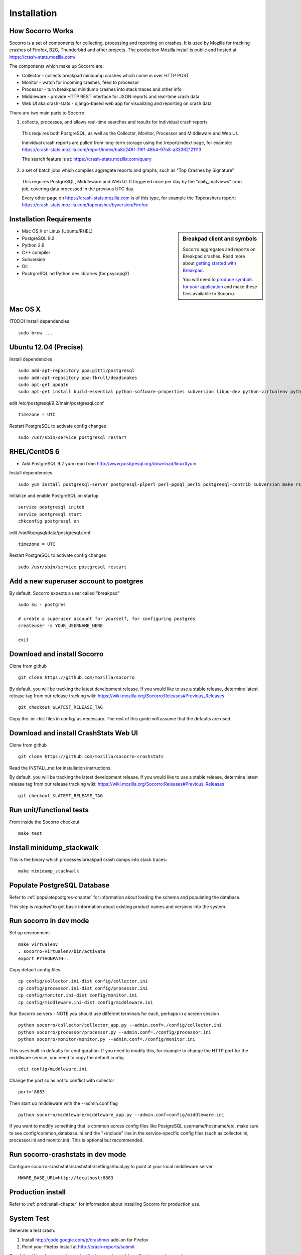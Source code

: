 .. index:: installation

.. _installation-chapter:

Installation
============

How Socorro Works
````````````

Socorro is a set of components for collecting, processing and reporting on crashes. It is used by Mozilla for tracking crashes of Firefox, B2G, Thunderbird and other projects. The production Mozilla install is public and hosted at https://crash-stats.mozilla.com/

The components which make up Socorro are:

* Collector - collects breakpad minidump crashes which come in over HTTP POST
* Monitor - watch for incoming crashes, feed to processor
* Processor - turn breakpad minidump crashes into stack traces and other info
* Middleware - provide HTTP REST interface for JSON reports and real-time crash data
* Web UI aka crash-stats - django-based web app for visualizing and reporting on crash data

There are two main parts to Socorro:

1) collects, processes, and allows real-time searches and results for individual crash reports

  This requires both PostgreSQL, as well as the Collector, Monitor, Processor and Middleware and Web UI.

  Individual crash reports are pulled from long-term storage using the
  /report/index/ page, for example: https://crash-stats.mozilla.com/report/index/ba8c248f-79ff-46b4-97b8-a33362121113

  The search feature is at: https://crash-stats.mozilla.com/query

2) a set of batch jobs which compiles aggregate reports and graphs, such as "Top Crashes by Signature"

  This requires PostgreSQL, Middleware and Web UI. It triggered once per day by the "daily_matviews" cron job,
  covering data processed in the previous UTC day.

  Every other page on https://crash-stats.mozilla.com is of this type, for example the Topcrashers report: https://crash-stats.mozilla.com/topcrasher/byversion/Firefox

Installation Requirements
````````````

.. sidebar:: Breakpad client and symbols

   Socorro aggregates and reports on Breakpad crashes.
   Read more about `getting started with Breakpad <http://code.google.com/p/google-breakpad/wiki/GettingStartedWithBreakpad>`_.

   You will need to `produce symbols for your application <http://code.google.com/p/google-breakpad/wiki/LinuxStarterGuide#Producing_symbols_for_your_application>`_ and make these files available to Socorro.

* Mac OS X or Linux (Ubuntu/RHEL)
* PostgreSQL 9.2
* Python 2.6
* C++ compiler
* Subversion
* Git
* PostrgreSQL nd Python dev libraries (for psycopg2)

Mac OS X
````````````
(TODO)
Install dependencies
::
  sudo brew ...

Ubuntu 12.04 (Precise)
````````````
Install dependencies
::
  sudo add-apt-repository ppa:pitti/postgresql
  sudo add-apt-repository ppa:fkrull/deadsnakes
  sudo apt-get update
  sudo apt-get install build-essential python-software-properties subversion libpq-dev python-virtualenv python-dev postgresql-9.2 postgresql-plperl-9.2 postgresql-contrib-9.2 rsync python2.6 python2.6-dev libxslt1-dev

edit /etc/postgresql/9.2/main/postgresql.conf
::
  timezone = UTC

Restart PostgreSQL to activate config changes
::
  sudo /usr/sbin/service postgresql restart


RHEL/CentOS 6
````````````
* Add PostgreSQL 9.2 yum repo from http://www.postgresql.org/download/linux#yum

Install dependencies
::
  sudo yum install postgresql-server postgresql-plperl perl-pgsql_perl5 postgresql-contrib subversion make rsync subversion gcc-c++ python-virtualenv

Initialize and enable PostgreSQL on startup
::
  service postgresql initdb
  service postgresql start
  chkconfig postgresql on

edit /var/lib/pgsql/data/postgresql.conf
::
  timezone = UTC

Restart PostgreSQL to activate config changes
::
  sudo /usr/sbin/service postgresql restart

Add a new superuser account to postgres
````````````

By default, Socorro expects a user called "breakpad"
::
  sudo su - postgres

  # create a superuser account for yourself, for configuring postgres
  createuser -s YOUR_USERNAME_HERE

  exit

Download and install Socorro
````````````

Clone from github
::
  git clone https://github.com/mozilla/socorro

By default, you will be tracking the latest development release. If you would
like to use a stable release, determine latest release tag from our release tracking wiki: https://wiki.mozilla.org/Socorro:Releases#Previous_Releases
::
  git checkout $LATEST_RELEASE_TAG

Copy the .ini-dist files in config/ as necessary. The rest of this guide will assume that the defaults are used.

Download and install CrashStats Web UI
````````````

Clone from github
::
  git clone https://github.com/mozilla/socorro-crashstats

Read the INSTALL.md for installation instructions.

By default, you will be tracking the latest development release. If you would
like to use a stable release, determine latest release tag from our release tracking wiki: https://wiki.mozilla.org/Socorro:Releases#Previous_Releases
::
  git checkout $LATEST_RELEASE_TAG

Run unit/functional tests
````````````
From inside the Socorro checkout
::
  make test


Install minidump_stackwalk
````````````
This is the binary which processes breakpad crash dumps into stack traces:
::
  make minidump_stackwalk

Populate PostgreSQL Database
````````````
Refer to :ref:`populatepostgres-chapter` for information about
loading the schema and populating the database.

This step is *required* to get basic information about existing product names
and versions into the system.

Run socorro in dev mode
````````````

Set up environment
::
  make virtualenv
  . socorro-virtualenv/bin/activate
  export PYTHONPATH=.

Copy default config files
::
  cp config/collector.ini-dist config/collector.ini
  cp config/processor.ini-dist config/processor.ini
  cp config/monitor.ini-dist config/monitor.ini
  cp config/middleware.ini-dist config/middleware.ini

Run Socorro servers - NOTE you should use different terminals for each, perhaps in a screen session
::
  python socorro/collector/collector_app.py --admin.conf=./config/collector.ini
  python socorro/processor/processor.py --admin.conf=./config/processor.ini
  python socorro/monitor/monitor.py --admin.conf=./config/monitor.ini

This uses built-in defaults for configuration. If you need to modify
this, for example to change the HTTP port for the middlware service,
you need to copy the default config
::
  edit config/middleware.ini

Change the port so as not to conflict with collector
::
  port='8883'

Then start up middleware with the --admin.conf flag
::
  python socorro/middleware/middleware_app.py --admin.conf=config/middleware.ini

If you want to modify something that is common across config files like PostgreSQL username/hostname/etc, make sure to see config/common_database.ini and the "+include" line in the service-specific config files (such as collector.ini, processor.ini and monitor.ini). This is optional but recommended.


Run socorro-crashstats in dev mode
````````````

Configure socorro-crashstats/crashstats/settings/local.py to point at
your local middleware server
::
  MWARE_BASE_URL=http://localhost:8883

Production install
````````````
Refer to :ref:`prodinstall-chapter` for information about
installing Socorro for production use.

.. _systemtest-chapter:

System Test
````````````
Generate a test crash:

1) Install http://code.google.com/p/crashme/ add-on for Firefox
2) Point your Firefox install at http://crash-reports/submit

See: https://developer.mozilla.org/en/Environment_variables_affecting_crash_reporting

If you already have a crash available and wish to submit it, you can
use the standalone submitter tool:

Set up environment
::
  make virtualenv
  . socorro-virtualenv/bin/activate
  export PYTHONPATH=.

Run submitter tool (assuming your crash is called "crash.json" and "crash.dump")
::
  python socorro/collector/submitter_app.py -u http://crash-reports/submit -j crash.json -d crash.dump

You should get a "CrashID" returned.
Check syslog logs for user.*, should see the CrashID returned being collected.

Attempt to pull up the newly inserted crash: http://crash-stats/report/index/YOUR_CRASH_ID_GOES_HERE

The (syslog "user" facility) logs should show this new crash being inserted for priority processing, and it should be available shortly thereafter.
